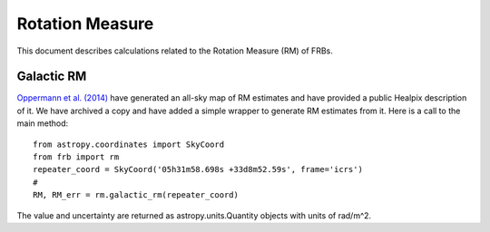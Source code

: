 .. highlight:: rest

****************
Rotation Measure
****************

This document describes
calculations related to the
Rotation Measure (RM) of FRBs.

Galactic RM
===========

`Oppermann et al. (2014) <https://arxiv.org/abs/1404.3701>`_ have generated an all-sky
map of RM estimates and have provided a public Healpix description of it.
We have archived a copy and have added a simple wrapper to generate
RM estimates from it.  Here is a call to the main method::

    from astropy.coordinates import SkyCoord
    from frb import rm
    repeater_coord = SkyCoord('05h31m58.698s +33d8m52.59s', frame='icrs')
    #
    RM, RM_err = rm.galactic_rm(repeater_coord)

The value and uncertainty are returned as astropy.units.Quantity objects
with units of rad/m^2.
